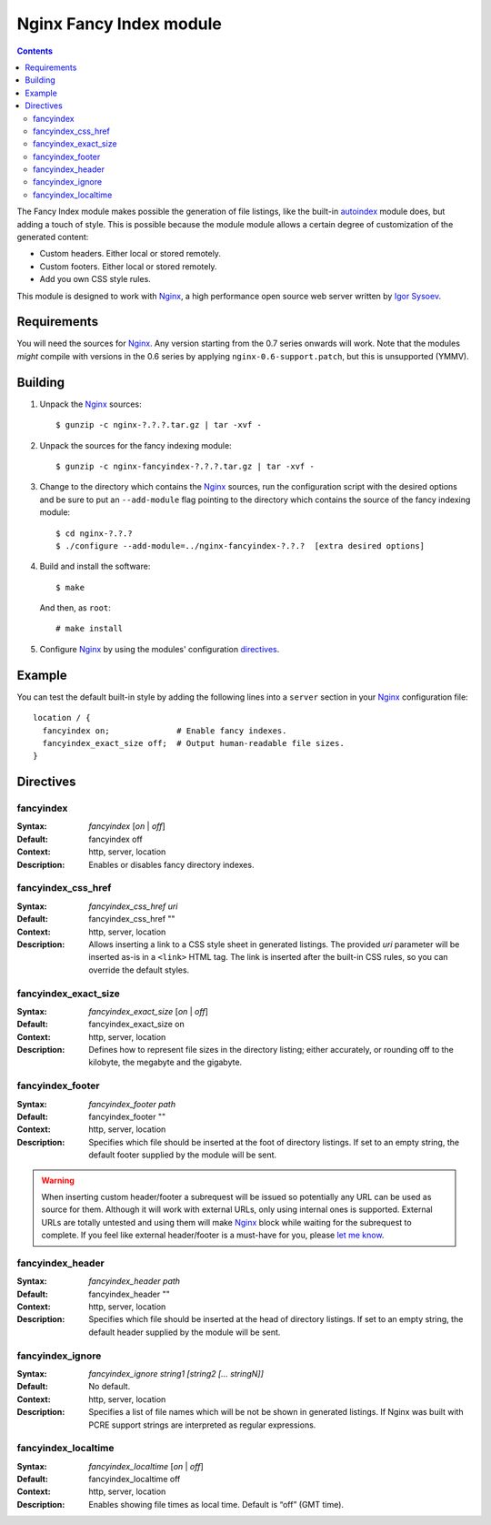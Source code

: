 ========================
Nginx Fancy Index module
========================

.. contents::

The Fancy Index module makes possible the generation of file listings, like
the built-in `autoindex <http://wiki.nginx.org/NginxHttpAutoindexModule>`__
module does, but adding a touch of style. This is possible because the module
module allows a certain degree of customization of the generated content:

* Custom headers. Either local or stored remotely.
* Custom footers. Either local or stored remotely.
* Add you own CSS style rules.

This module is designed to work with Nginx_, a high performance open source web
server written by `Igor Sysoev <http://sysoev.ru>`__.


Requirements
============

You will need the sources for Nginx_. Any version starting from the 0.7
series onwards will work.  Note that the modules *might* compile with
versions in the 0.6 series by applying ``nginx-0.6-support.patch``, but this
is unsupported (YMMV).


Building
========

1. Unpack the Nginx_ sources::

    $ gunzip -c nginx-?.?.?.tar.gz | tar -xvf -

2. Unpack the sources for the fancy indexing module::

    $ gunzip -c nginx-fancyindex-?.?.?.tar.gz | tar -xvf -

3. Change to the directory which contains the Nginx_ sources, run the
   configuration script with the desired options and be sure to put an
   ``--add-module`` flag pointing to the directory which contains the source
   of the fancy indexing module::

    $ cd nginx-?.?.?
    $ ./configure --add-module=../nginx-fancyindex-?.?.?  [extra desired options]

4. Build and install the software::

    $ make

   And then, as ``root``::

    # make install

5. Configure Nginx_ by using the modules' configuration directives_.


Example
=======

You can test the default built-in style by adding the following lines into
a ``server`` section in your Nginx_ configuration file::

  location / {
    fancyindex on;              # Enable fancy indexes.
    fancyindex_exact_size off;  # Output human-readable file sizes.
  }


Directives
==========

fancyindex
~~~~~~~~~~
:Syntax: *fancyindex* [*on* | *off*]
:Default: fancyindex off
:Context: http, server, location
:Description:
  Enables or disables fancy directory indexes.

fancyindex_css_href
~~~~~~~~~~~~~~~~~~~
:Syntax: *fancyindex_css_href uri*
:Default: fancyindex_css_href ""
:Context: http, server, location
:Description:
  Allows inserting a link to a CSS style sheet in generated listings. The
  provided *uri* parameter will be inserted as-is in a ``<link>`` HTML tag.
  The link is inserted after the built-in CSS rules, so you can override the
  default styles.

fancyindex_exact_size
~~~~~~~~~~~~~~~~~~~~~
:Syntax: *fancyindex_exact_size* [*on* | *off*]
:Default: fancyindex_exact_size on
:Context: http, server, location
:Description:
  Defines how to represent file sizes in the directory listing; either
  accurately, or rounding off to the kilobyte, the megabyte and the
  gigabyte.

fancyindex_footer
~~~~~~~~~~~~~~~~~
:Syntax: *fancyindex_footer path*
:Default: fancyindex_footer ""
:Context: http, server, location
:Description:
  Specifies which file should be inserted at the foot of directory listings.
  If set to an empty string, the default footer supplied by the module will
  be sent.

.. warning:: When inserting custom header/footer a subrequest will be
   issued so potentially any URL can be used as source for them. Although it
   will work with external URLs, only using internal ones is supported.
   External URLs are totally untested and using them will make Nginx_ block
   while waiting for the subrequest to complete. If you feel like external
   header/footer is a must-have for you, please
   `let me know <mailto:aperez@igalia.com>`__.

fancyindex_header
~~~~~~~~~~~~~~~~~
:Syntax: *fancyindex_header path*
:Default: fancyindex_header ""
:Context: http, server, location
:Description:
  Specifies which file should be inserted at the head of directory listings.
  If set to an empty string, the default header supplied by the module will
  be sent.

fancyindex_ignore
~~~~~~~~~~~~~~~~~
:Syntax: *fancyindex_ignore string1 [string2 [... stringN]]*
:Default: No default.
:Context: http, server, location
:Description:
  Specifies a list of file names which will be not be shown in generated
  listings. If Nginx was built with PCRE support strings are interpreted as
  regular expressions.

fancyindex_localtime
~~~~~~~~~~~~~~~~~~~~
:Syntax: *fancyindex_localtime* [*on* | *off*]
:Default: fancyindex_localtime off
:Context: http, server, location
:Description:
  Enables showing file times as local time. Default is “off” (GMT time).

.. _nginx: http://nginx.net

.. vim:ft=rst:spell:spelllang=en:
